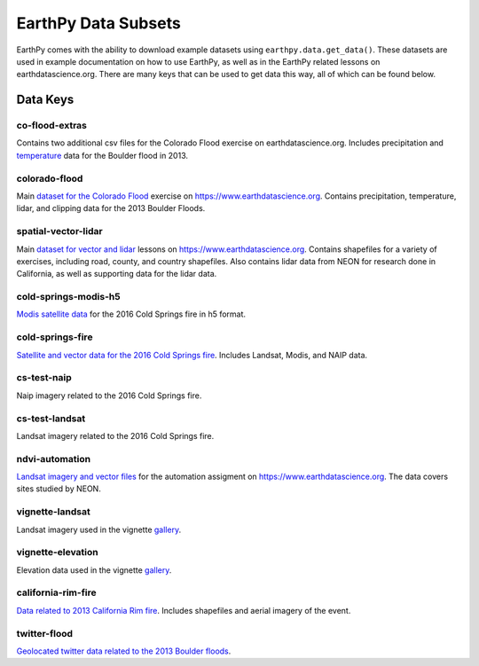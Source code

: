 =====================
EarthPy Data Subsets
=====================

EarthPy comes with the ability to download example datasets using
``earthpy.data.get_data()``. These datasets are used in example documentation
on how to use EarthPy, as well as in the EarthPy related lessons on
earthdatascience.org. There are many keys that can be used to get data
this way, all of which can be found below.

Data Keys
=========

co-flood-extras
---------------

Contains two additional csv files for the Colorado Flood exercise on earthdatascience.org.
Includes precipitation and `temperature <https://figshare.com/articles/Week_2_earth_analytics/4502138>`_
data for the Boulder flood in 2013.

colorado-flood
--------------

Main `dataset for the Colorado Flood <https://figshare.com/articles/Earth_Analytics_Python_Colorado_Flood_Teaching_Subset/6815945>`_
exercise on https://www.earthdatascience.org. Contains precipitation,
temperature, lidar, and clipping data for the 2013 Boulder Floods.

spatial-vector-lidar
--------------------

Main `dataset for vector and lidar <https://figshare.com/articles/Week_4_Earth_Analytics_teaching_data_subset_-_lidar_and_insitu_for_California/4620268>`_
lessons on https://www.earthdatascience.org. Contains shapefiles for
a variety of exercises, including road, county, and country shapefiles. Also contains
lidar data from NEON for research done in California, as well as supporting data for the lidar data.

cold-springs-modis-h5
---------------------

`Modis satellite data <https://figshare.com/articles/Earth_Analytics_Cold_Springs_Fire_Remote_Sensing_Data/6083210>`_
for the 2016 Cold Springs fire in h5 format.

cold-springs-fire
-----------------

`Satellite and vector data for the 2016 Cold Springs fire <https://figshare.com/articles/Earth_Analytics_Cold_Springs_Fire_Remote_Sensing_Data/6083210>`_.
Includes Landsat, Modis, and NAIP data.

cs-test-naip
------------

Naip imagery related to the 2016 Cold Springs fire.

cs-test-landsat
---------------

Landsat imagery related to the 2016 Cold Springs fire.

ndvi-automation
---------------

`Landsat imagery and vector files <https://figshare.com/articles/Earth_Analytics_Python_HOMEWORK_Landsat_8_2017_for_SJER_and_HARV_Download_from_Earth_Explorer/7272500>`_
for the automation assigment on https://www.earthdatascience.org. The data covers sites studied by NEON.

vignette-landsat
----------------

Landsat imagery used in the vignette `gallery <https://earthpy.readthedocs.io/en/latest/gallery_vignettes/index.html>`_.

vignette-elevation
------------------

Elevation data used in the vignette `gallery <https://earthpy.readthedocs.io/en/latest/gallery_vignettes/index.html>`_.

california-rim-fire
-------------------

`Data related to 2013 California Rim fire <https://figshare.com/articles/Earth_Analytics_Applications_Data_for_Rim_Fire_California_2013/7749548>`_.
Includes shapefiles and aerial imagery of the event.

twitter-flood
-------------

`Geolocated twitter data related to the 2013 Boulder floods <https://figshare.com/articles/Earth_Analytics_Python_2017_Colorado_Floods_Twitter_data/5603413>`_.

